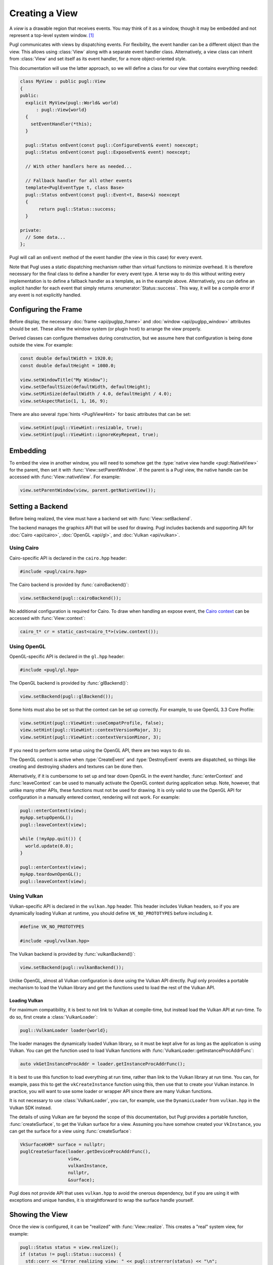.. default-domain:: cpp
.. highlight:: cpp
.. namespace:: pugl

###############
Creating a View
###############

A `view` is a drawable region that receives events.
You may think of it as a window,
though it may be embedded and not represent a top-level system window. [#f1]_

Pugl communicates with views by dispatching events.
For flexibility, the event handler can be a different object than the view.
This allows using :class:`View` along with a separate event handler class.
Alternatively, a view class can inherit from :class:`View` and set itself as its event handler,
for a more object-oriented style.

This documentation will use the latter approach,
so we will define a class for our view that contains everything needed:

.. code-block:: cpp

   class MyView : public pugl::View
   {
   public:
     explicit MyView(pugl::World& world)
         : pugl::View{world}
     {
       setEventHandler(*this);
     }

     pugl::Status onEvent(const pugl::ConfigureEvent& event) noexcept;
     pugl::Status onEvent(const pugl::ExposeEvent& event) noexcept;

     // With other handlers here as needed...

     // Fallback handler for all other events
     template<PuglEventType t, class Base>
     pugl::Status onEvent(const pugl::Event<t, Base>&) noexcept
     {
          return pugl::Status::success;
     }

   private:
     // Some data...
   };

Pugl will call an ``onEvent`` method of the event handler (the view in this case) for every event.

Note that Pugl uses a static dispatching mechanism rather than virtual functions to minimize overhead.
It is therefore necessary for the final class to define a handler for every event type.
A terse way to do this without writing every implementation is to define a fallback handler as a template,
as in the example above.
Alternatively, you can define an explicit handler for each event that simply returns :enumerator:`Status::success`.
This way, it will be a compile error if any event is not explicitly handled.

*********************
Configuring the Frame
*********************

Before display,
the necessary :doc:`frame <api/puglpp_frame>` and :doc:`window <api/puglpp_window>` attributes should be set.
These allow the window system (or plugin host) to arrange the view properly.

Derived classes can configure themselves during construction,
but we assume here that configuration is being done outside the view.
For example:

.. code-block:: cpp

   const double defaultWidth = 1920.0;
   const double defaultHeight = 1080.0;

   view.setWindowTitle("My Window");
   view.setDefaultSize(defaultWidth, defaultHeight);
   view.setMinSize(defaultWidth / 4.0, defaultHeight / 4.0);
   view.setAspectRatio(1, 1, 16, 9);

There are also several :type:`hints <PuglViewHint>` for basic attributes that can be set:

.. code-block:: cpp

   view.setHint(pugl::ViewHint::resizable, true);
   view.setHint(pugl::ViewHint::ignoreKeyRepeat, true);

*********
Embedding
*********

To embed the view in another window,
you will need to somehow get the :type:`native view handle <pugl::NativeView>` for the parent,
then set it with :func:`View::setParentWindow`.
If the parent is a Pugl view,
the native handle can be accessed with :func:`View::nativeView`.
For example:

.. code-block:: cpp

   view.setParentWindow(view, parent.getNativeView());

*****************
Setting a Backend
*****************

Before being realized, the view must have a backend set with :func:`View::setBackend`.

The backend manages the graphics API that will be used for drawing.
Pugl includes backends and supporting API for
:doc:`Cairo <api/cairo>`, :doc:`OpenGL <api/gl>`, and :doc:`Vulkan <api/vulkan>`.

Using Cairo
===========

Cairo-specific API is declared in the ``cairo.hpp`` header:

.. code-block:: cpp

   #include <pugl/cairo.hpp>

The Cairo backend is provided by :func:`cairoBackend()`:

.. code-block:: cpp

   view.setBackend(pugl::cairoBackend());

No additional configuration is required for Cairo.
To draw when handling an expose event,
the `Cairo context <https://www.cairographics.org/manual/cairo-cairo-t.html>`_ can be accessed with :func:`View::context`:

.. code-block:: cpp

   cairo_t* cr = static_cast<cairo_t*>(view.context());

Using OpenGL
============

OpenGL-specific API is declared in the ``gl.hpp`` header:

.. code-block:: cpp

   #include <pugl/gl.hpp>

The OpenGL backend is provided by :func:`glBackend()`:

.. code-block:: cpp

   view.setBackend(pugl::glBackend());

Some hints must also be set so that the context can be set up correctly.
For example, to use OpenGL 3.3 Core Profile:

.. code-block:: cpp

   view.setHint(pugl::ViewHint::useCompatProfile, false);
   view.setHint(pugl::ViewHint::contextVersionMajor, 3);
   view.setHint(pugl::ViewHint::contextVersionMinor, 3);

If you need to perform some setup using the OpenGL API,
there are two ways to do so.

The OpenGL context is active when
:type:`CreateEvent` and
:type:`DestroyEvent`
events are dispatched,
so things like creating and destroying shaders and textures can be done then.

Alternatively, if it is cumbersome to set up and tear down OpenGL in the event handler,
:func:`enterContext` and :func:`leaveContext` can be used to manually activate the OpenGL context during application setup.
Note, however, that unlike many other APIs, these functions must not be used for drawing.
It is only valid to use the OpenGL API for configuration in a manually entered context,
rendering will not work.
For example:

.. code-block:: cpp

   pugl::enterContext(view);
   myApp.setupOpenGL();
   pugl::leaveContext(view);

   while (!myApp.quit()) {
     world.update(0.0);
   }

   pugl::enterContext(view);
   myApp.teardownOpenGL();
   pugl::leaveContext(view);

Using Vulkan
============

Vulkan-specific API is declared in the ``vulkan.hpp`` header.
This header includes Vulkan headers,
so if you are dynamically loading Vulkan at runtime,
you should define ``VK_NO_PROTOTYPES`` before including it.

.. code-block:: cpp

   #define VK_NO_PROTOTYPES

   #include <pugl/vulkan.hpp>

The Vulkan backend is provided by :func:`vulkanBackend()`:

.. code-block:: cpp

   view.setBackend(pugl::vulkanBackend());

Unlike OpenGL, almost all Vulkan configuration is done using the Vulkan API directly.
Pugl only provides a portable mechanism to load the Vulkan library and get the functions used to load the rest of the Vulkan API.

Loading Vulkan
--------------

For maximum compatibility,
it is best to not link to Vulkan at compile-time,
but instead load the Vulkan API at run-time.
To do so, first create a :class:`VulkanLoader`:

.. code-block:: cpp

   pugl::VulkanLoader loader{world};

The loader manages the dynamically loaded Vulkan library,
so it must be kept alive for as long as the application is using Vulkan.
You can get the function used to load Vulkan functions with :func:`VulkanLoader::getInstanceProcAddrFunc`:

.. code-block:: cpp

   auto vkGetInstanceProcAddr = loader.getInstanceProcAddrFunc();

It is best to use this function to load everything at run time,
rather than link to the Vulkan library at run time.
You can, for example, pass this to get the ``vkCreateInstance`` function using this,
then use that to create your Vulkan instance.
In practice, you will want to use some loader or wrapper API since there are many Vulkan functions.

It is not necessary to use :class:`VulkanLoader`,
you can, for example, use the ``DynamicLoader`` from ``vulkan.hpp`` in the Vulkan SDK instead.

The details of using Vulkan are far beyond the scope of this documentation,
but Pugl provides a portable function, :func:`createSurface`,
to get the Vulkan surface for a view.
Assuming you have somehow created your ``VkInstance``,
you can get the surface for a view using :func:`createSurface`:

.. code-block:: cpp

   VkSurfaceKHR* surface = nullptr;
   puglCreateSurface(loader.getDeviceProcAddrFunc(),
                     view,
                     vulkanInstance,
                     nullptr,
                     &surface);

Pugl does not provide API that uses ``vulkan.hpp`` to avoid the onerous dependency,
but if you are using it with exceptions and unique handles,
it is straightforward to wrap the surface handle yourself.

****************
Showing the View
****************

Once the view is configured, it can be "realized" with :func:`View::realize`.
This creates a "real" system view, for example:

.. code-block:: cpp

   pugl::Status status = view.realize();
   if (status != pugl::Status::success) {
     std::cerr << "Error realizing view: " << pugl::strerror(status) << "\n";
   }

Note that realizing a view can fail for many reasons,
so the return code should always be checked.
This is generally the case for any function that interacts with the window system.
Most functions also return a :enum:`Status`,
but these checks are omitted for brevity in the rest of this documentation.

A realized view is not initially visible,
but can be shown with :func:`View::show`:

.. code-block:: cpp

   view.show();

To create an initially visible view,
it is also possible to simply call :func:`View::show()` right away.
The view will be automatically realized if necessary.

.. rubric:: Footnotes

.. [#f1] MacOS has a strong distinction between
   `views <https://developer.apple.com/documentation/appkit/nsview>`_,
   which may be nested, and
   `windows <https://developer.apple.com/documentation/appkit/nswindow>`_,
   which may not.
   On Windows and X11, everything is a nestable window,
   but top-level windows are configured differently.
